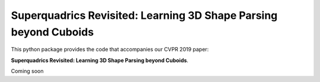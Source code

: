 Superquadrics Revisited: Learning 3D Shape Parsing beyond Cuboids
=================================================================

This python package provides the code that accompanies our CVPR 2019 paper:

**Superquadrics Revisited: Learning 3D Shape Parsing beyond Cuboids**.

.. image:: superquadrics_parsing.png

Coming soon
